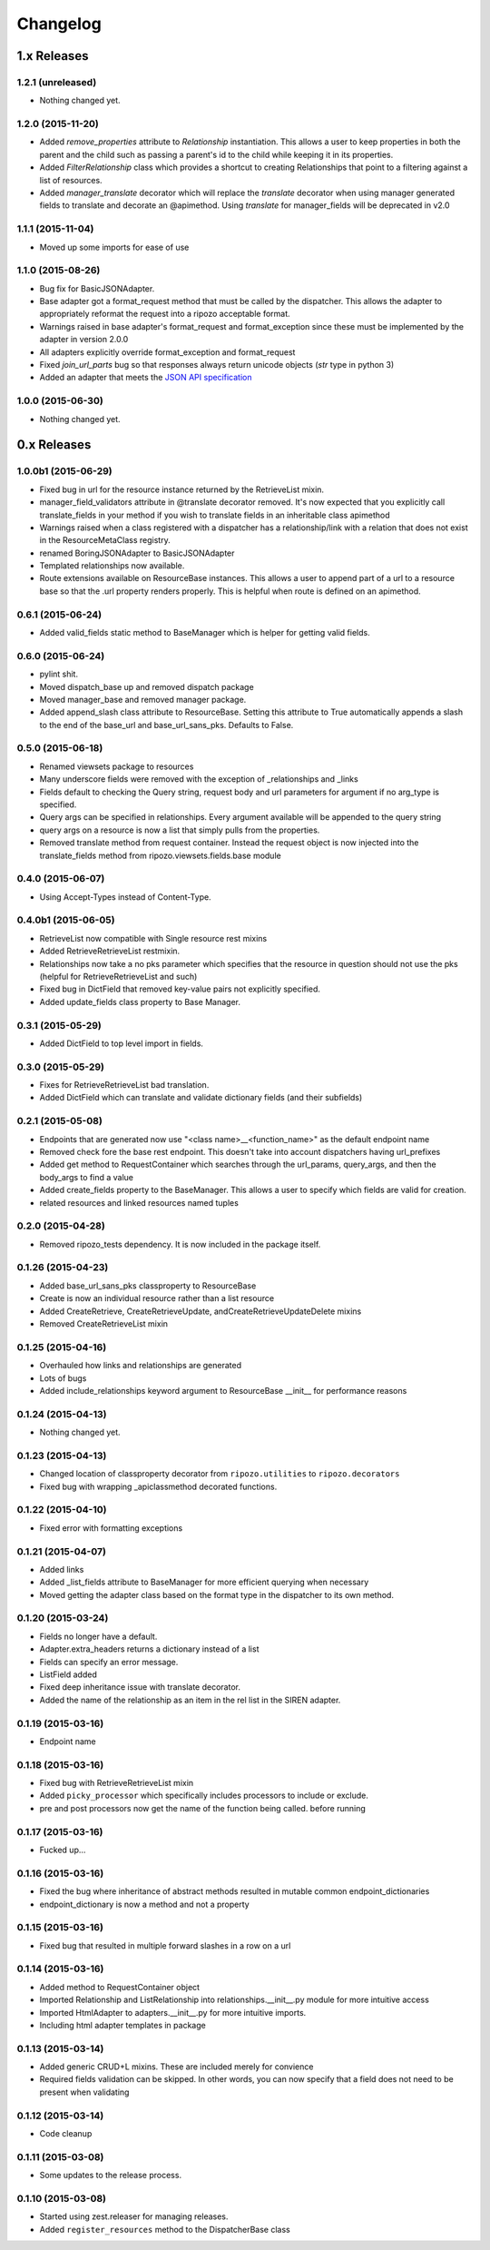 Changelog
`````````

1.x Releases
~~~~~~~~~~~~

1.2.1 (unreleased)
==================

- Nothing changed yet.


1.2.0 (2015-11-20)
==================

- Added `remove_properties` attribute to `Relationship` instantiation.  This allows a user to keep properties in both the parent and the child such as passing a parent's id to the child while keeping it in its properties.
- Added `FilterRelationship` class which provides a shortcut to creating Relationships that point to a filtering against a list of resources.
- Added `manager_translate` decorator which will replace the `translate` decorator when using manager generated fields to translate and decorate an @apimethod.  Using `translate` for manager_fields will be deprecated in v2.0


1.1.1 (2015-11-04)
==================

- Moved up some imports for ease of use


1.1.0 (2015-08-26)
==================

- Bug fix for BasicJSONAdapter.
- Base adapter got a format_request method that must be called by the dispatcher.  This allows the adapter to appropriately reformat the request into a ripozo acceptable format.
- Warnings raised in base adapter's format_request and format_exception since these must be implemented by the adapter in version 2.0.0
- All adapters explicitly override format_exception and format_request
- Fixed `join_url_parts` bug so that responses always return unicode objects (`str` type in python 3)
- Added an adapter that meets the `JSON API specification <http://jsonapi.org/format/>`_


1.0.0 (2015-06-30)
==================

- Nothing changed yet.

0.x Releases
~~~~~~~~~~~~

1.0.0b1 (2015-06-29)
====================

- Fixed bug in url for the resource instance returned by the RetrieveList mixin.
- manager_field_validators attribute in @translate decorator removed.  It's now expected that you explicitly call translate_fields in your method if you wish to translate fields in an inheritable class apimethod
- Warnings raised when a class registered with a dispatcher has a relationship/link with a relation that does not exist in the ResourceMetaClass registry.
- renamed BoringJSONAdapter to BasicJSONAdapter
- Templated relationships now available.
- Route extensions available on ResourceBase instances.  This allows a user to append part of a url to a resource base so that the .url property renders properly.  This is helpful when route is defined on an apimethod.


0.6.1 (2015-06-24)
==================

- Added valid_fields static method to BaseManager which is helper for getting valid fields.


0.6.0 (2015-06-24)
==================

- pylint shit.
- Moved dispatch_base up and removed dispatch package
- Moved manager_base and removed manager package.
- Added append_slash class attribute to ResourceBase. Setting this attribute to True automatically appends a slash to the end of the base_url and base_url_sans_pks.  Defaults to False.


0.5.0 (2015-06-18)
==================

- Renamed viewsets package to resources
- Many underscore fields were removed with the exception of _relationships and _links
- Fields default to checking the Query string, request body and url parameters for argument if no arg_type is specified.
- Query args can be specified in relationships.  Every argument available will be appended to the query string
- query args on a resource is now a list that simply pulls from the properties.
- Removed translate method from request container.  Instead the request object is now injected into the translate_fields method from ripozo.viewsets.fields.base module


0.4.0 (2015-06-07)
==================

- Using Accept-Types instead of Content-Type.


0.4.0b1 (2015-06-05)
====================

- RetrieveList now compatible with Single resource rest mixins
- Added RetrieveRetrieveList restmixin.
- Relationships now take a no pks parameter which specifies that the resource in question should not use the pks (helpful for RetrieveRetrieveList and such)
- Fixed bug in DictField that removed key-value pairs not explicitly specified.
- Added update_fields class property to Base Manager.


0.3.1 (2015-05-29)
==================

- Added DictField to top level import in fields.


0.3.0 (2015-05-29)
==================

- Fixes for RetrieveRetrieveList bad translation.
- Added DictField which can translate and validate dictionary fields (and their subfields)


0.2.1 (2015-05-08)
==================

- Endpoints that are generated now use "<class name>__<function_name>" as the default endpoint name
- Removed check fore the base rest endpoint.  This doesn't take into account dispatchers having url_prefixes
- Added get method to RequestContainer which searches through the url_params, query_args, and then the body_args to find a value
- Added create_fields property to the BaseManager.  This allows a user to specify which fields are valid for creation.
- related resources and linked resources named tuples

0.2.0 (2015-04-28)
==================

- Removed ripozo_tests dependency.  It is now included in the package itself.


0.1.26 (2015-04-23)
===================

- Added base_url_sans_pks classproperty to ResourceBase
- Create is now an individual resource rather than a list resource
- Added CreateRetrieve, CreateRetrieveUpdate, andCreateRetrieveUpdateDelete mixins
- Removed CreateRetrieveList mixin


0.1.25 (2015-04-16)
===================

- Overhauled how links and relationships are generated
- Lots of bugs
- Added include_relationships keyword argument to ResourceBase __init__ for performance reasons


0.1.24 (2015-04-13)
===================

- Nothing changed yet.


0.1.23 (2015-04-13)
===================

- Changed location of classproperty decorator from ``ripozo.utilities`` to ``ripozo.decorators``
- Fixed bug with wrapping _apiclassmethod decorated functions.


0.1.22 (2015-04-10)
===================

- Fixed error with formatting exceptions


0.1.21 (2015-04-07)
===================

- Added links
- Added _list_fields attribute to BaseManager for more efficient querying when necessary
- Moved getting the adapter class based on the format type in the dispatcher to its own method.


0.1.20 (2015-03-24)
===================

- Fields no longer have a default.
- Adapter.extra_headers returns a dictionary instead of a list
- Fields can specify an error message.
- ListField added
- Fixed deep inheritance issue with translate decorator.
- Added the name of the relationship as an item in the rel list in the SIREN adapter.


0.1.19 (2015-03-16)
===================

- Endpoint name


0.1.18 (2015-03-16)
===================

- Fixed bug with RetrieveRetrieveList mixin
- Added ``picky_processor`` which specifically includes processors to include or exclude.
- pre and post processors now get the name of the function being called. before running


0.1.17 (2015-03-16)
===================

- Fucked up...


0.1.16 (2015-03-16)
===================

- Fixed the bug where inheritance of abstract methods resulted in mutable common endpoint_dictionaries
- endpoint_dictionary is now a method and not a property


0.1.15 (2015-03-16)
===================

- Fixed bug that resulted in multiple forward slashes in a row on a url


0.1.14 (2015-03-16)
===================

- Added method to RequestContainer object
- Imported Relationship and ListRelationship into relationships.__init__.py module for more intuitive access
- Imported HtmlAdapter to adapters.__init__.py for more intuitive imports.
- Including html adapter templates in package


0.1.13 (2015-03-14)
===================

- Added generic CRUD+L mixins.  These are included merely for convience
- Required fields validation can be skipped.  In other words, you can now specify that a field does not need to be present when validating


0.1.12 (2015-03-14)
===================

- Code cleanup


0.1.11 (2015-03-08)
===================

* Some updates to the release process.


0.1.10 (2015-03-08)
===================

* Started using zest.releaser for managing releases.
* Added ``register_resources`` method to the DispatcherBase class
